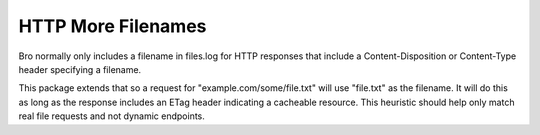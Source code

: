 HTTP More Filenames
-------------------

Bro normally only includes a filename in files.log for HTTP responses that 
include a Content-Disposition or Content-Type header specifying a filename.

This package extends that so a request for "example.com/some/file.txt" will use
"file.txt" as the filename.  It will do this as long as the response includes
an ETag header indicating a cacheable resource.  This heuristic should help
only match real file requests and not dynamic endpoints.
